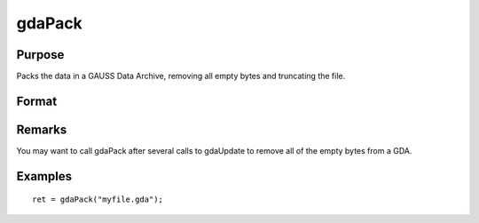 
gdaPack
==============================================

Purpose
----------------

Packs the data in a GAUSS Data Archive, removing all empty bytes
and truncating the file.

Format
----------------
.. function:: gdaPack(filename)

    :param filename: name of data file.
    :type filename: string

    :returns: ret (*scalar*), return code, 0 if successful, otherwise one of the following error codes:

    .. csv-table::
        :widths: auto

        "1", "Null file name."
        "2", "File open error."
        "3", "File write error."
        "4", "File read error."
        "5", "Invalid data file type."
        "10", "File contains no variables."
        "12", "File truncate error."
        "14", "File too large to be read on current platform."

Remarks
-------

You may want to call gdaPack after several calls to gdaUpdate to remove
all of the empty bytes from a GDA.


Examples
----------------

::

    ret = gdaPack("myfile.gda");

.. seealso:: Functions :func:`gdaUpdate`, :func:`gdaWrite`

